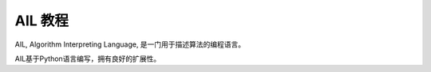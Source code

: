 AIL 教程
========

AIL, Algorithm Interpreting Language, 是一门用于描述算法的编程语言。

AIL基于Python语言编写，拥有良好的扩展性。


